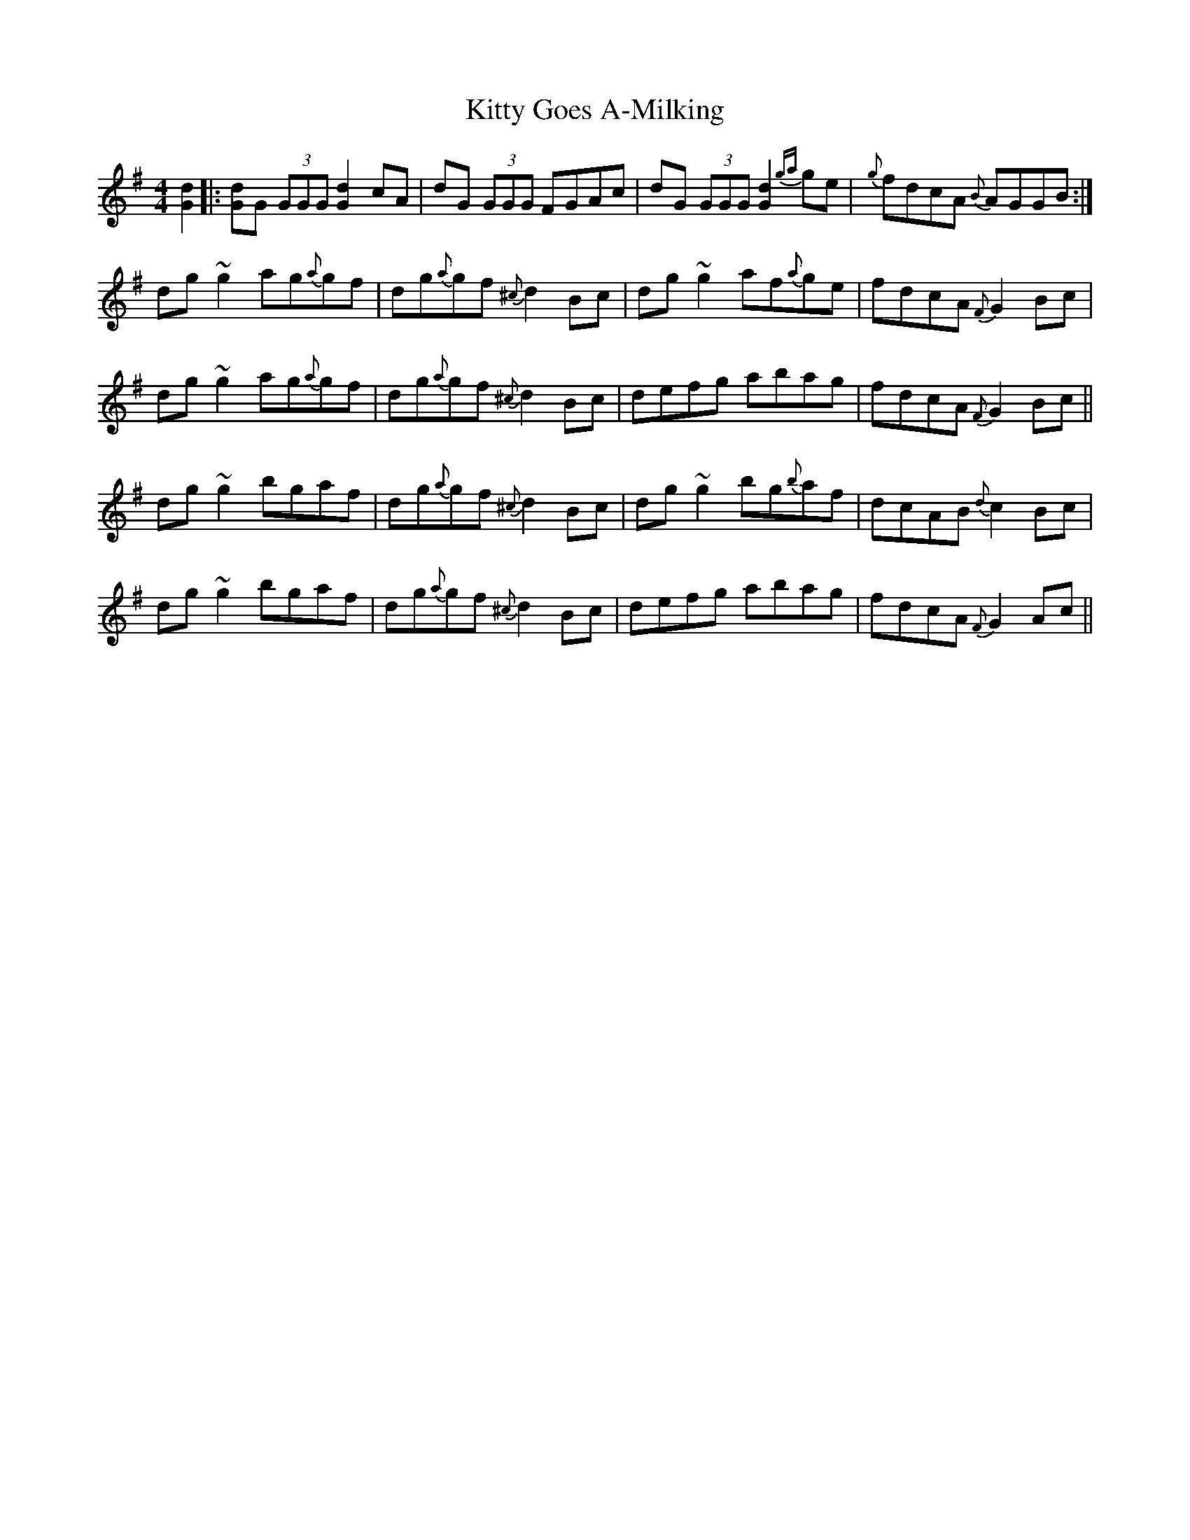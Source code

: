 X: 21941
T: Kitty Goes A-Milking
R: reel
M: 4/4
K: Gmajor
[Gd]2|:[Gd]G (3GGG [Gd]2 cA|dG (3GGG FGAc|dG (3GGG [Gd]2 {ga}ge|{g}fdcA {B}AGGB:|
dg~g2 ag{a}gf|dg{a}gf {^c}d2 Bc|dg~g2 af{a}ge|fdcA {F}G2 Bc|
dg~g2 ag{a}gf|dg{a}gf {^c}d2 Bc|defg abag|fdcA {F}G2 Bc||
dg~g2 bgaf|dg{a}gf {^c}d2 Bc|dg~g2 bg{b}af|dcAB {d}c2 Bc|
dg~g2 bgaf|dg{a}gf {^c}d2 Bc|defg abag|fdcA {F}G2 Ac||


